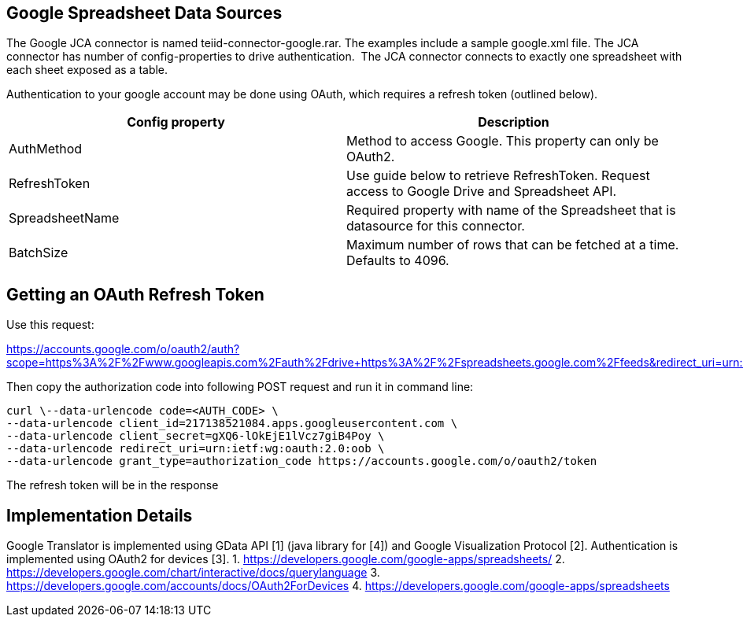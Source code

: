 
== Google Spreadsheet Data Sources

The Google JCA connector is named teiid-connector-google.rar. The examples include a sample google.xml file. The JCA connector has number of config-properties to drive authentication.  The JCA connector connects to exactly one spreadsheet with each sheet exposed as a table.

Authentication to your google account may be done using OAuth, which requires a refresh token (outlined below).

|===
|Config property |Description

|AuthMethod
|Method to access Google. This property can only be OAuth2.

|RefreshToken
|Use guide below to retrieve RefreshToken. Request access to Google Drive and Spreadsheet API.

|SpreadsheetName
|Required property with name of the Spreadsheet that is datasource for this connector.

|BatchSize
|Maximum number of rows that can be fetched at a time. Defaults to 4096.
|===

== Getting an OAuth Refresh Token

Use this request:

https://accounts.google.com/o/oauth2/auth?scope=https%3A%2F%2Fwww.googleapis.com%2Fauth%2Fdrive+https%3A%2F%2Fspreadsheets.google.com%2Ffeeds&redirect_uri=urn:ietf:wg:oauth:2.0:oob&response_type=code&client_id=217138521084.apps.googleusercontent.com[https://accounts.google.com/o/oauth2/auth?scope=https%3A%2F%2Fwww.googleapis.com%2Fauth%2Fdrive+https%3A%2F%2Fspreadsheets.google.com%2Ffeeds&redirect_uri=urn:ietf:wg:oauth:2.0:oob&response_type=code&client_id=217138521084.apps.googleusercontent.com]

Then copy the authorization code into following POST request and run it in command line:

[source,curl]
----
curl \--data-urlencode code=<AUTH_CODE> \
--data-urlencode client_id=217138521084.apps.googleusercontent.com \
--data-urlencode client_secret=gXQ6-lOkEjE1lVcz7giB4Poy \
--data-urlencode redirect_uri=urn:ietf:wg:oauth:2.0:oob \
--data-urlencode grant_type=authorization_code https://accounts.google.com/o/oauth2/token
----

The refresh token will be in the response

== Implementation Details

Google Translator is implemented using GData API [1] (java library for [4]) and Google Visualization Protocol [2]. Authentication is implemented using OAuth2 for devices [3]. 
1. https://developers.google.com/google-apps/spreadsheets/[https://developers.google.com/google-apps/spreadsheets/]
2. https://developers.google.com/chart/interactive/docs/querylanguage[https://developers.google.com/chart/interactive/docs/querylanguage] 
3. https://developers.google.com/accounts/docs/OAuth2ForDevices[https://developers.google.com/accounts/docs/OAuth2ForDevices] 
4. https://developers.google.com/google-apps/spreadsheets[https://developers.google.com/google-apps/spreadsheets]

